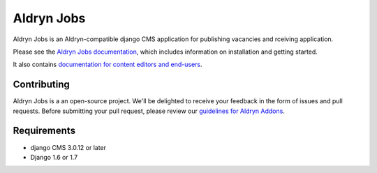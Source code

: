 ###########
Aldryn Jobs
###########

.. image:: https://magnum.travis-ci.com/aldryn/aldryn-jobs.svg?token=2aLiyxMhwop2hnmajHuq&branch=master
    :target: https://magnum.travis-ci.com/aldryn/aldryn-jobs

.. image:: https://img.shields.io/coveralls/aldryn/aldryn-jobs.svg
  :target: https://coveralls.io/r/aldryn/aldryn-jobs


Aldryn Jobs is an Aldryn-compatible django CMS application for publishing vacancies and rceiving application.

Please see the `Aldryn Jobs documentation <http://aldryn-jobs.readthedocs.org>`_,
which includes information on installation and getting started.

It also contains `documentation for content editors and end-users
<http://aldryn-jobs.readthedocs.org/en/latest/user/index.html>`_.


************
Contributing
************

Aldryn Jobs is a an open-source project. We'll be delighted to receive your
feedback in the form of issues and pull requests. Before submitting your pull
request, please review our `guidelines for Aldryn Addons <http://docs.aldryn.com/en/latest/reference/addons/index.html>`_.


************
Requirements
************

* django CMS 3.0.12 or later
* Django 1.6 or 1.7
